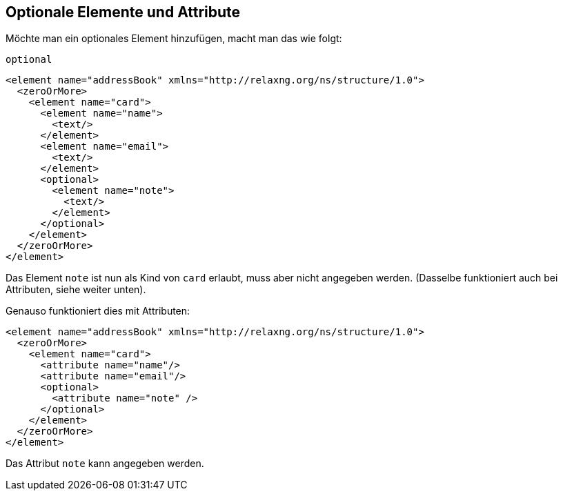 
== Optionale Elemente und Attribute ==
Möchte man ein optionales Element hinzufügen, macht man das wie folgt:

++++
<code class="sidebar">
optional</code>
++++
[source, xml]
-------------------------------------------------------------------------------
<element name="addressBook" xmlns="http://relaxng.org/ns/structure/1.0">
  <zeroOrMore>
    <element name="card">
      <element name="name">
        <text/>
      </element>
      <element name="email">
        <text/>
      </element>
      <optional>
        <element name="note">
          <text/>
        </element>
      </optional>
    </element>
  </zeroOrMore>
</element>
-------------------------------------------------------------------------------

Das Element `note` ist nun als Kind von `card` erlaubt, muss aber nicht angegeben werden. (Dasselbe funktioniert auch bei Attributen, siehe weiter unten).

Genauso funktioniert dies mit Attributen:

[source, xml]
-------------------------------------------------------------------------------
<element name="addressBook" xmlns="http://relaxng.org/ns/structure/1.0">
  <zeroOrMore>
    <element name="card">
      <attribute name="name"/>
      <attribute name="email"/>
      <optional>
        <attribute name="note" />
      </optional>
    </element>
  </zeroOrMore>
</element>
-------------------------------------------------------------------------------

Das Attribut `note` kann angegeben werden.


// Ende der Datei
